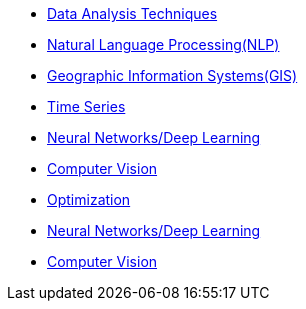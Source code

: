 * xref:data-analysis-techniques.adoc[Data Analysis Techniques]
* xref:nlp.adoc[Natural Language Processing(NLP)]
* xref:gis.adoc[Geographic Information Systems(GIS)]
* xref:time-series.adoc[Time Series]
* xref:deep-learning.adoc[Neural Networks/Deep Learning]
* xref:computer-vision.adoc[Computer Vision]
* xref:optimization.adoc[Optimization]
* xref:deep-learning.adoc[Neural Networks/Deep Learning]
* xref:computer-vision.adoc[Computer Vision]
